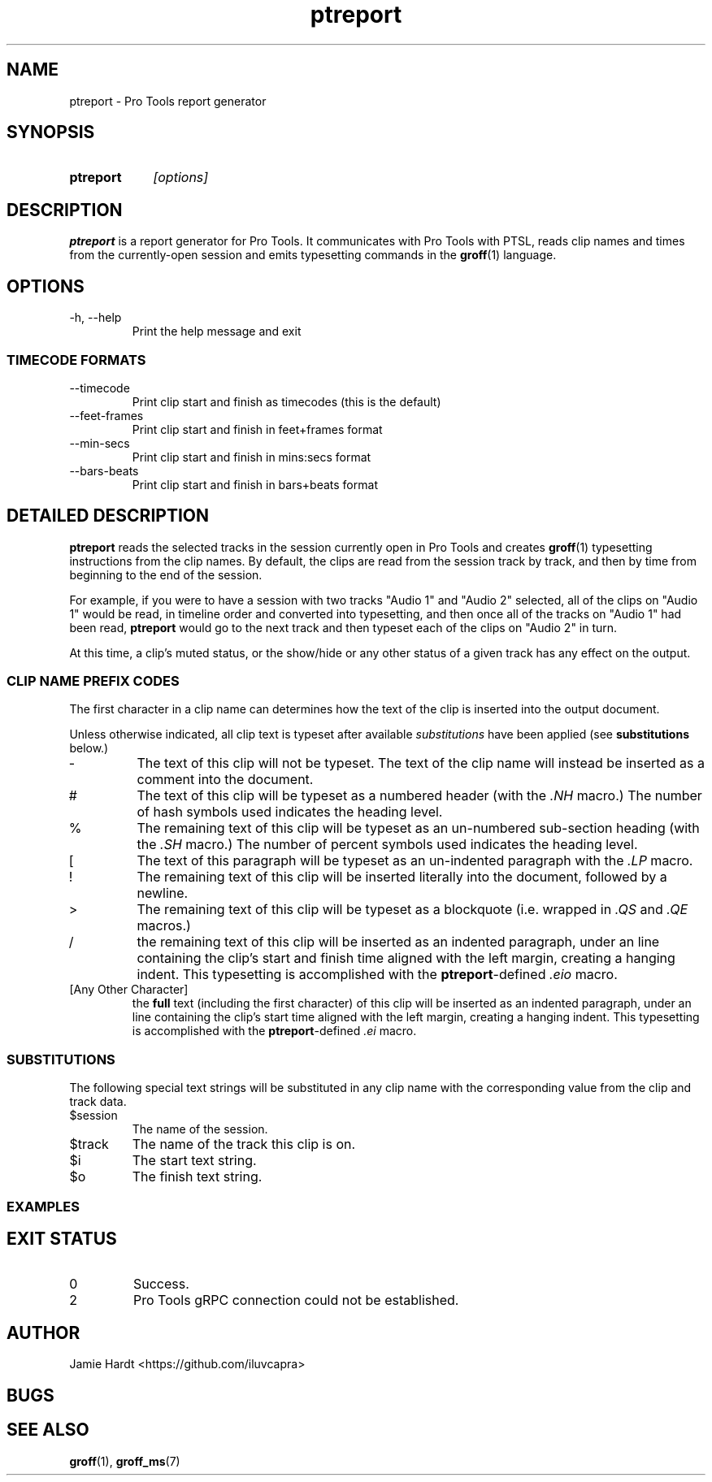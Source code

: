 .TH ptreport 1 "2023-07-23" "Jamie Hardt" "User Manuals"
.SH NAME 
ptreport \- Pro Tools report generator
.SH SYNOPSIS
.SY ptreport
.I "[options]"
.SH DESCRIPTION
.B ptreport
is a report generator for Pro Tools. It communicates with Pro Tools with PTSL,
reads clip names and times from the currently-open session and emits 
typesetting commands in the 
.BR groff "(1)"
language.
.SH OPTIONS
.IP "\-h, \-\-help"
Print the help message and exit
.SS TIMECODE FORMATS
.IP "\-\-timecode"
Print clip start and finish as timecodes (this is the default)
.IP "\-\-feet\-frames"
Print clip start and finish in feet+frames format
.IP "\-\-min\-secs"
Print clip start and finish in mins:secs format
.IP "\-\-bars\-beats"
Print clip start and finish in bars+beats format
.SH DETAILED DESCRIPTION
.\" .I To be written
.\" .SS MOTIVATION
.\" .I To be written
.\" .SS THEORY OF OPERATION
.\" .I To be written 

.B ptreport 
reads the selected tracks in the session currently open in Pro Tools and 
creates
.BR "groff" "(1)"
typesetting instructions from the clip names. By default, the clips are read 
from the session track by track, and then by time from beginning to the end
of the session.

For example, if you were to have a session with two tracks "Audio 1" and
"Audio 2" selected, all of the clips on "Audio 1" would be read, in timeline 
order and converted into typesetting, and then once all of the tracks on 
"Audio 1" had been read, 
.B ptreport 
would go to the next track and then typeset each of the clips on "Audio 2" in 
turn.

At this time, a clip's muted status, or the show/hide or any other status of a 
given track has any effect on the output.

.SS CLIP NAME PREFIX CODES
The first character in a clip name can determines how the text of the clip 
is inserted into the output document.

Unless otherwise indicated, all clip text is typeset after available 
.I substitutions 
have been applied (see 
.B substitutions
below.)
.IP "-"
The text of this clip will not be typeset. The text of the clip name will 
instead be inserted as a comment into the document.
.IP "#"
The text of this clip will be typeset as a numbered header (with the
.I ".NH"
macro.) The number of hash symbols used indicates the heading level.
.IP "%"
The remaining text of this clip will be typeset as an un-numbered sub-section
heading (with the 
.I ".SH"
macro.) The number of percent symbols used indicates the heading level.
.IP "["
The text of this paragraph will be typeset as an un-indented paragraph with the
.I ".LP"
macro.
.IP "!"
The remaining text of this clip will be inserted literally into the document, 
followed by a newline.
.IP ">"
The remaining text of this clip will be typeset as a blockquote (i.e. wrapped 
in 
.IR ".QS" " and " ".QE" 
macros.)
.IP "/"
the remaining text of this clip will be inserted as an indented paragraph, 
under an line containing the clip's start and finish time aligned with the left 
margin, creating a hanging indent. This typesetting is accomplished with the 
.BR ptreport "-defined"
.I ".eio"
macro.
.IP "[Any Other Character]"
the 
.B full 
text (including the first character) of this clip will be inserted as an 
indented paragraph, under an line containing the clip's start time aligned with 
the left margin, creating a hanging indent. This typesetting is accomplished 
with the 
.BR ptreport "-defined"
.I ".ei"
macro.
.SS SUBSTITUTIONS
The following special text strings will be substituted in any clip name with 
the corresponding value from the clip and track data.
.IP $session 
The name of the session.
.IP $track
The name of the track this clip is on.
.IP $i
The start text string.
.IP $o
The finish text string.
.SS EXAMPLES
.SH EXIT STATUS
.IP 0
Success.
.IP 2 
Pro Tools gRPC connection could not be established.
.SH AUTHOR
Jamie Hardt <https://github.com/iluvcapra>
.SH BUGS
.SH SEE ALSO
.BR "groff" "(1),"
.BR "groff_ms" "(7)"
